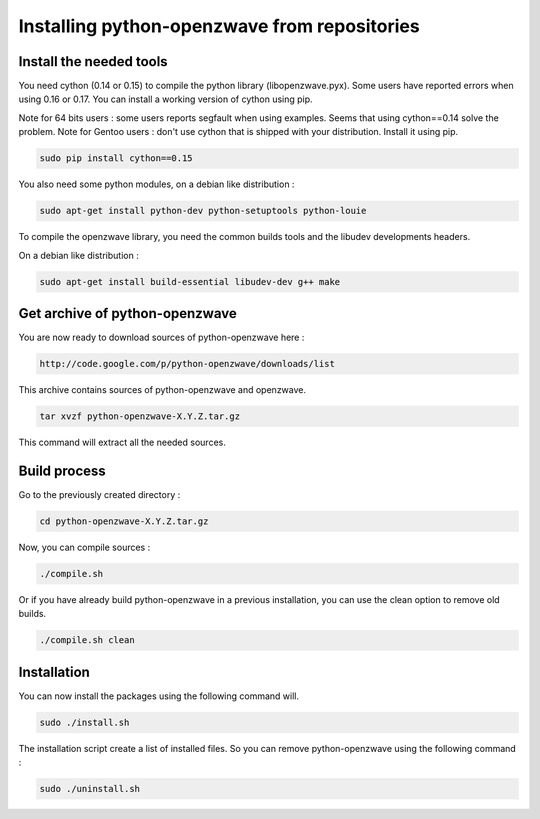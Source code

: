 =============================================
Installing python-openzwave from repositories
=============================================


Install the needed tools
========================

You need cython (0.14 or 0.15) to compile the python library (libopenzwave.pyx).
Some users have reported errors when using 0.16 or 0.17.
You can install a working version of cython using pip.

Note for 64 bits users : some users reports segfault when using examples. Seems that using cython==0.14 solve the problem.
Note for Gentoo users : don't use cython that is shipped with your distribution. Install it using pip.

.. code-block:: bash

    sudo pip install cython==0.15

You also need some python modules, on a debian like distribution :

.. code-block:: bash

    sudo apt-get install python-dev python-setuptools python-louie

To compile the openzwave library, you need the common builds tools
and the libudev developments headers.

On a debian like distribution :

.. code-block:: bash

    sudo apt-get install build-essential libudev-dev g++ make


Get archive of python-openzwave
===============================

You are now ready to download sources of python-openzwave here :

.. code-block:: bash

    http://code.google.com/p/python-openzwave/downloads/list

This archive contains sources of python-openzwave and openzwave.

.. code-block:: bash

    tar xvzf python-openzwave-X.Y.Z.tar.gz

This command will extract all the needed sources.


Build process
=============

Go to the previously created directory :

.. code-block:: bash

    cd python-openzwave-X.Y.Z.tar.gz

Now, you can compile sources :

.. code-block:: bash

    ./compile.sh

Or if you have already build python-openzwave in a previous installation,
you can use the clean option to remove old builds.

.. code-block:: bash

    ./compile.sh clean


Installation
============

You can now install the packages using the following command will.

.. code-block:: bash

    sudo ./install.sh

The installation script create a list of installed files. So you can remove
python-openzwave using the following command :

.. code-block:: bash

    sudo ./uninstall.sh
